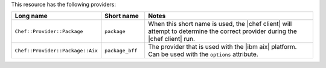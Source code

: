 .. The contents of this file are included in multiple topics.
.. This file should not be changed in a way that hinders its ability to appear in multiple documentation sets.

This resource has the following providers:

.. list-table::
   :widths: 150 80 320
   :header-rows: 1

   * - Long name
     - Short name
     - Notes
   * - ``Chef::Provider::Package``
     - ``package``
     - When this short name is used, the |chef client| will attempt to determine the correct provider during the |chef client| run.
   * - ``Chef::Provider::Package::Aix``
     - ``package_bff``
     - The provider that is used with the |ibm aix| platform. Can be used with the ``options`` attribute.